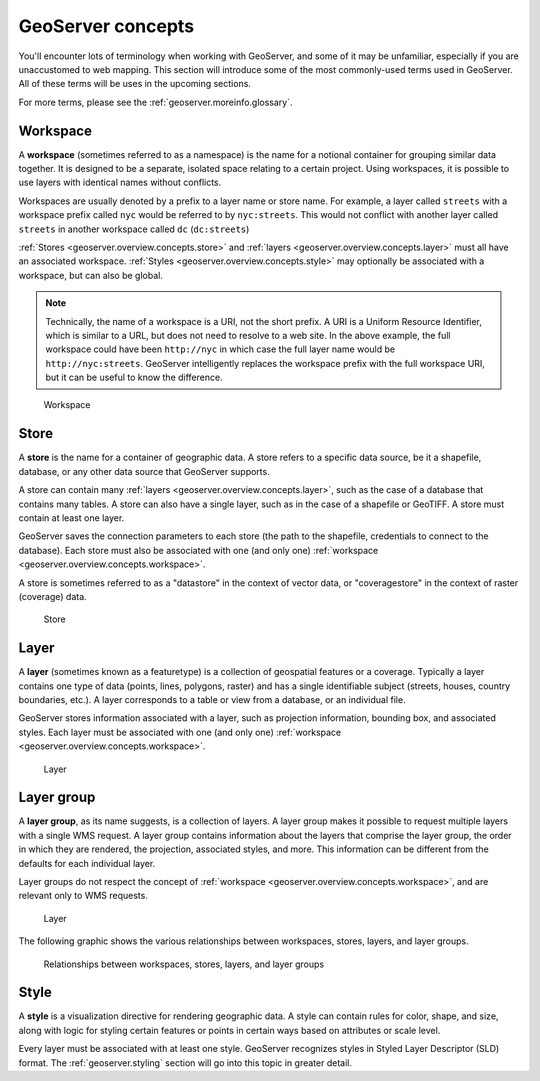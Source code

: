 .. _geoserver.overview.concepts:

GeoServer concepts
==================

You'll encounter lots of terminology when working with GeoServer, and some of it may be unfamiliar, especially if you are unaccustomed to web mapping. This section will introduce some of the most commonly-used terms used in GeoServer. All of these terms will be uses in the upcoming sections.

For more terms, please see the :ref:`geoserver.moreinfo.glossary`.


.. _geoserver.overview.concepts.workspace:

Workspace
---------

A **workspace** (sometimes referred to as a namespace) is the name for a notional container for grouping similar data together. It is designed to be a separate, isolated space relating to a certain project. Using workspaces, it is possible to use layers with identical names without conflicts.

Workspaces are usually denoted by a prefix to a layer name or store name. For example, a layer called ``streets`` with a workspace prefix called ``nyc`` would be referred to by ``nyc:streets``. This would not conflict with another layer called ``streets`` in another workspace called ``dc`` (``dc:streets``)

:ref:`Stores <geoserver.overview.concepts.store>` and :ref:`layers <geoserver.overview.concepts.layer>` must all have an associated workspace. :ref:`Styles <geoserver.overview.concepts.style>` may optionally be associated with a workspace, but can also be global.

.. note:: Technically, the name of a workspace is a URI, not the short prefix. A URI is a Uniform Resource Identifier, which is similar to a URL, but does not need to resolve to a web site. In the above example, the full workspace could have been ``http://nyc`` in which case the full layer name would be ``http://nyc:streets``.  GeoServer intelligently replaces the workspace prefix with the full workspace URI, but it can be useful to know the difference.

.. figure:: img/concepts_workspace.png

   Workspace

.. _geoserver.overview.concepts.store:

Store
-----

A **store** is the name for a container of geographic data. A store refers to a specific data source, be it a shapefile, database, or any other data source that GeoServer supports.

A store can contain many :ref:`layers <geoserver.overview.concepts.layer>`, such as the case of a database that contains many tables. A store can also have a single layer, such as in the case of a shapefile or GeoTIFF. A store must contain at least one layer.

GeoServer saves the connection parameters to each store (the path to the shapefile, credentials to connect to the database). Each store must also be associated with one (and only one) :ref:`workspace <geoserver.overview.concepts.workspace>`.

A store is sometimes referred to as a "datastore" in the context of vector data, or "coveragestore" in the context of raster (coverage) data.

.. figure:: img/concepts_store.png

   Store

.. _geoserver.overview.concepts.layer:

Layer
-----

A **layer** (sometimes known as a featuretype) is a collection of geospatial features or a coverage. Typically a layer contains one type of data (points, lines, polygons, raster) and has a single identifiable subject (streets, houses, country boundaries, etc.). A layer corresponds to a table or view from a database, or an individual file.

GeoServer stores information associated with a layer, such as projection information, bounding box, and associated styles. Each layer must be associated with one (and only one) :ref:`workspace <geoserver.overview.concepts.workspace>`.

.. figure:: img/concepts_layer.png

   Layer

.. _geoserver.overview.concepts.layergroup:

Layer group
-----------

A **layer group**, as its name suggests, is a collection of layers. A layer group makes it possible to request multiple layers with a single WMS request. A layer group contains information about the layers that comprise the layer group, the order in which they are rendered, the projection, associated styles, and more. This information can be different from the defaults for each individual layer.

Layer groups do not respect the concept of :ref:`workspace <geoserver.overview.concepts.workspace>`, and are relevant only to WMS requests.

.. figure:: img/concepts_layer.png

   Layer

The following graphic shows the various relationships between workspaces, stores, layers, and layer groups.

.. figure:: img/concepts.png

   Relationships between workspaces, stores, layers, and layer groups

.. _geoserver.overview.concepts.style:

Style
-----

A **style** is a visualization directive for rendering geographic data. A style can contain rules for color, shape, and size, along with logic for styling certain features or points in certain ways based on attributes or scale level.

Every layer must be associated with at least one style. GeoServer recognizes styles in Styled Layer Descriptor (SLD) format. The :ref:`geoserver.styling` section will go into this topic in greater detail.

